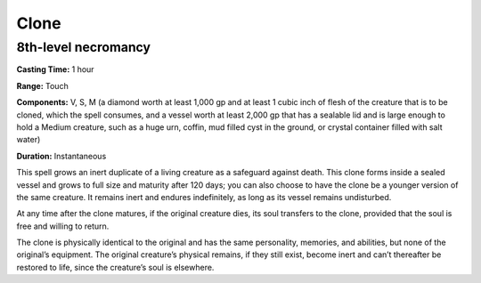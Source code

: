 
Clone
-----

8th-level necromancy
^^^^^^^^^^^^^^^^^^^^

**Casting Time:** 1 hour

**Range:** Touch

**Components:** V, S, M (a diamond worth at least 1,000 gp and at least
1 cubic inch of flesh of the creature that is to be cloned, which the
spell consumes, and a vessel worth at least 2,000 gp that has a sealable
lid and is large enough to hold a Medium creature, such as a huge urn,
coffin, mud filled cyst in the ground, or crystal container filled with
salt water)

**Duration:** Instantaneous

This spell grows an inert duplicate of a living creature as a safeguard
against death. This clone forms inside a sealed vessel and grows to full
size and maturity after 120 days; you can also choose to have the clone
be a younger version of the same creature. It remains inert and endures
indefinitely, as long as its vessel remains undisturbed.

At any time after the clone matures, if the original creature dies, its
soul transfers to the clone, provided that the soul is free and willing
to return.

The clone is physically identical to the original and has the same
personality, memories, and abilities, but none of the original’s
equipment. The original creature’s physical remains, if they still
exist, become inert and can’t thereafter be restored to life, since the
creature’s soul is elsewhere.
